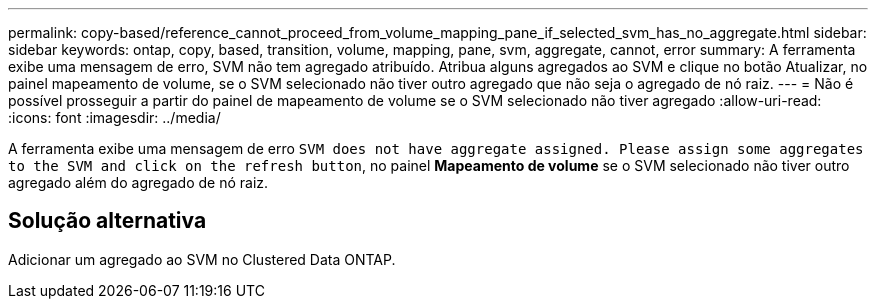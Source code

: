 ---
permalink: copy-based/reference_cannot_proceed_from_volume_mapping_pane_if_selected_svm_has_no_aggregate.html 
sidebar: sidebar 
keywords: ontap, copy, based, transition, volume, mapping, pane, svm, aggregate, cannot, error 
summary: A ferramenta exibe uma mensagem de erro, SVM não tem agregado atribuído. Atribua alguns agregados ao SVM e clique no botão Atualizar, no painel mapeamento de volume, se o SVM selecionado não tiver outro agregado que não seja o agregado de nó raiz. 
---
= Não é possível prosseguir a partir do painel de mapeamento de volume se o SVM selecionado não tiver agregado
:allow-uri-read: 
:icons: font
:imagesdir: ../media/


[role="lead"]
A ferramenta exibe uma mensagem de erro `SVM does not have aggregate assigned. Please assign some aggregates to the SVM and click on the refresh button`, no painel *Mapeamento de volume* se o SVM selecionado não tiver outro agregado além do agregado de nó raiz.



== Solução alternativa

Adicionar um agregado ao SVM no Clustered Data ONTAP.
